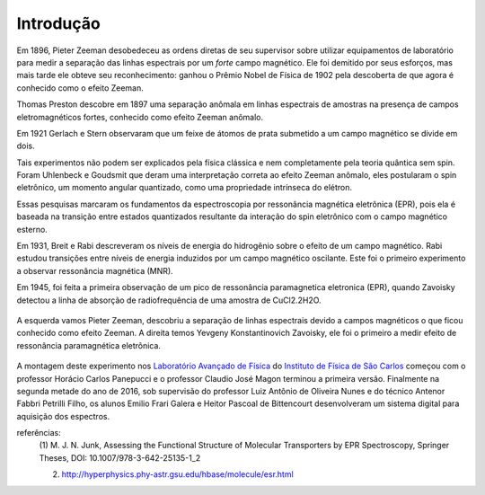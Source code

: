 ==========
Introdução
==========

.. TODO fotos dos cara aqui


Em 1896, Pieter Zeeman desobedeceu as ordens diretas de seu supervisor sobre
utilizar equipamentos de laboratório para medir a separação das linhas
espectrais por um *forte* campo magnético. Ele foi demitido por seus esforços,
mas mais tarde ele obteve seu reconhecimento: ganhou o Prêmio Nobel de
Física de 1902 pela descoberta de que agora é conhecido como o efeito Zeeman.

Thomas Preston descobre em 1897 uma
separação anômala em linhas espectrais de amostras na presença de campos
eletromagnéticos fortes, conhecido como efeito Zeeman anômalo.

Em 1921 Gerlach e Stern observaram que um feixe de átomos de prata submetido a
um campo magnético se divide em dois.

Tais experimentos não podem ser explicados pela física clássica e nem
completamente pela teoria quântica sem spin. Foram Uhlenbeck e Goudsmit que
deram uma interpretação correta ao efeito Zeeman anômalo, eles postularam o
spin eletrônico, um momento angular quantizado, como uma propriedade
intrínseca do elétron.

Essas pesquisas marcaram os fundamentos da espectroscopia por ressonância
magnética eletrônica (EPR), pois ela é baseada na transição entre estados
quantizados resultante da interação do spin eletrônico com o campo
magnético esterno.

Em 1931, Breit e Rabi descreveram os níveis de energia do hidrogênio sobre o
efeito de um campo magnético. Rabi estudou transições entre níveis de
energia induzidos por um campo magnético oscilante. Este foi o primeiro
experimento a observar ressonância magnética (MNR).

Em 1945, foi feita a primeira observação de um pico de ressonância
paramagnetica eletronica (EPR), quando Zavoisky detectou a linha de absorção
de radiofrequência de uma amostra de CuCl2.2H2O.

.. _fig_ZeemanZavoisky:

.. figure:: img/Zemman-Zavoisky.png
   :scale: 80%
   :align: center

   A esquerda vamos Pieter Zeeman, descobriu a separação de linhas espectrais
   devido a campos magnéticos o que ficou conhecido como efeito Zeeman.
   A direita temos Yevgeny Konstantinovich Zavoisky, ele foi o primeiro a medir
   efeito de ressonância paramagnética eletrônica.


A montagem deste experimento nos `Laboratório Avançado de Física
<http://www.ifsc.usp.br/~lavfis/>`_ do `Instituto de Física de São Carlos
<http://www.ifsc.usp.br>`_ começou com o professor Horácio Carlos Panepucci e
o professor Claudio José Magon terminou a primeira versão. Finalmente na
segunda metade do ano de 2016, sob supervisão do professor Luiz Antônio de
Oliveira Nunes e do técnico Antenor Fabbri Petrilli Filho, os alunos Emilio
Frari Galera e Heitor Pascoal de Bittencourt desenvolveram um sistema digital
para aquisição dos espectros.

referências:
	(1) M. J. N. Junk, Assessing the Functional Structure of
	Molecular Transporters by EPR Spectroscopy, Springer Theses,
	DOI: 10.1007/978-3-642-25135-1_2

	(2) http://hyperphysics.phy-astr.gsu.edu/hbase/molecule/esr.html
